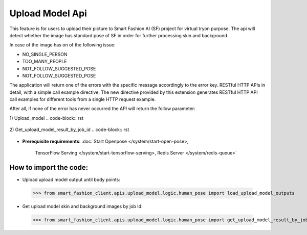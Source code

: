 Upload Model Api
============================

This feature is for users to upload their picture to Smart Fashion AI (SF) project for virtual tryon purpose.
The api will detect whether the image has standard pose of SF in order for further processing skin and background.

In case of the image has on of the following issue:

* NO_SINGLE_PERSON
* TOO_MANY_PEOPLE
* NOT_FOLLOW_SUGGESTED_POSE
* NOT_FOLLOW_SUGGESTED_POSE

The application will return one of the errors with the specific message accordingly to the error key.
RESTful HTTP APIs in detail, with a simple call example directive.
The new directive provided by this extension generates RESTful HTTP API call examples for different tools from a single HTTP request example.

After all, if none of the error has never occurred the API will return the follow parameter:

1) Upload_model
..  code-block:: rst

      .. http:url:: http://localhost:5000/fashion_api/upload_model_client/upload_model
         :method: POST
         :request: {
                      "personImageURL": "public/photo/model/0_1592458708091.JPG",
                      "gender": "Female"
                    }
         :response: {
                        "upload_result": [
                            {
                                "bodyPoints": "[(533, 487), (423, 487), (395, 671), (345, 836), (643, 492), (675, 671), (722, 836), (460, 795), (602, 795), (469, 1080), (460, 1328), (597, 1084), (602, 1328), (584, 1429), (611, 1415), (588, 1337), (478, 1415), (446, 1411), (464, 1337), (533, 340), (501, 312), (561, 308), (473, 335), (597, 326)]",
                                "humanKeyPoints": "[(432, 518), (431, 544), (431, 567), (436, 595), (437, 618), (437, 639), (436, 663), (640, 520), (637, 548), (633, 570), (629, 599), (626, 620), (624, 643), (626, 666), (436, 686), (430, 707), (424, 728), (421, 745), (418, 763), (411, 785), (630, 689), (633, 708), (639, 729), (643, 746), (646, 764), (653, 784), (410, 808), (409, 834), (408, 864), (407, 888), (408, 914), (411, 939), (414, 965), (419, 992), (422, 1016), (426, 1040), (429, 1067), (524, 860), (522, 885), (529, 910), (528, 935), (525, 959), (522, 981), (517, 1003), (514, 1027), (512, 1046), (510, 1069), (652, 806), (651, 832), (650, 864), (649, 887), (648, 912), (646, 939), (642, 963), (638, 991), (634, 1017), (630, 1041), (628, 1066), (538, 860), (540, 885), (530, 909), (534, 934), (535, 959), (538, 981), (540, 1005), (541, 1031), (543, 1050), (545, 1074), (426, 1095), (422, 1118), (419, 1140), (419, 1162), (421, 1187), (425, 1210), (430, 1234), (434, 1258), (438, 1281), (441, 1306), (503, 1098), (499, 1121), (498, 1142), (495, 1164), (492, 1189), (489, 1211), (486, 1235), (483, 1257), (481, 1283), (484, 1305), (630, 1097), (635, 1120), (637, 1141), (638, 1164), (635, 1188), (631, 1211), (627, 1235), (622, 1259), (617, 1284), (616, 1307), (552, 1102), (557, 1126), (559, 1147), (560, 1170), (560, 1193), (563, 1215), (566, 1238), (571, 1260), (573, 1284), (574, 1307), (396, 471), (388, 490), (384, 511), (383, 533), (381, 553), (381, 572), (381, 593), (380, 615), (380, 636), (375, 660), (438, 529), (436, 554), (434, 576), (432, 599), (429, 624), (428, 650), (427, 674), (670, 471), (680, 490), (684, 511), (687, 532), (688, 553), (689, 572), (689, 593), (690, 616), (691, 637), (695, 660), (632, 530), (635, 554), (637, 577), (640, 599), (637, 625), (639, 652), (641, 676), (370, 678), (363, 704), (358, 728), (353, 751), (349, 773), (344, 798), (338, 822), (423, 694), (414, 719), (403, 746), (392, 770), (381, 792), (372, 812), (363, 831), (700, 678), (707, 703), (712, 728), (716, 751), (721, 775), (727, 797), (734, 822), (645, 696), (653, 721), (665, 747), (676, 771), (686, 793), (695, 812), (705, 831), (413, 460), (433, 454), (450, 448), (466, 443), (481, 435), (499, 413), (499, 391), (574, 391), (573, 413), (586, 435), (599, 444), (617, 449), (636, 455), (653, 461)]",
                                "jobId": "a44bfd45-a7c8-402c-87ea-c7f75ae77a4a",
                                "messageKey": "successful",
                                "statusCode": 202
                            }
                        ]
                    }


2) Get_upload_model_result_by_job_id
..  code-block:: rst

      .. http:url:: http://localhost:5000/fashion_api/upload_model_client/upload_model
         :method: POST
         :request: {
                            "jobId": "a44bfd45-a7c8-402c-87ea-c7f75ae77a4a"
                         }
         :response: {
                        "upload_result": [
                            {
                                "humanSkinImageURL": "private/photo/model/skin_0_1592458708091_1599115125.png",
                                "backGroundImageURL": "private/photo/model/bg_0_1592458708091_1599115125.png",
                                "statusCode": 200,
                                "message": "successful"
                            }
                        ]
                    }


* **Prerequisite requirements**:
  :doc:`Start Openpose </system/start-open-pose>,
    TensorFlow Serving </system/start-tensorflow-serving>,
    Redis Server </system/redis-queue>`


**How to import the code**:
----------------------

- Upload upload model output until body points:
 >>> from smart_fashion_client.apis.upload_model.logic.human_pose import load_upload_model_outputs


- Get upload model skin and background images by job Id:
 >>> from smart_fashion_client.apis.upload_model.logic.human_pose import get_upload_model_result_by_job_id




